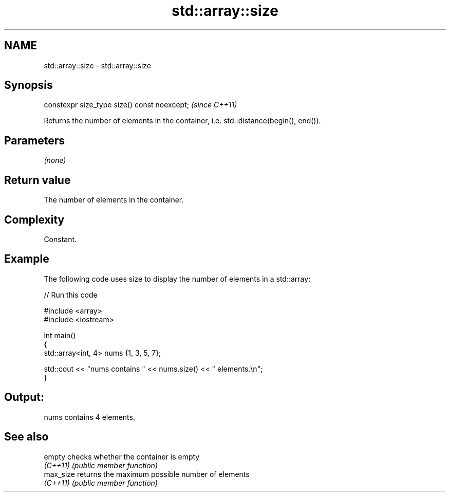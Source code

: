 .TH std::array::size 3 "2022.03.29" "http://cppreference.com" "C++ Standard Libary"
.SH NAME
std::array::size \- std::array::size

.SH Synopsis
   constexpr size_type size() const noexcept;  \fI(since C++11)\fP

   Returns the number of elements in the container, i.e. std::distance(begin(), end()).

.SH Parameters

   \fI(none)\fP

.SH Return value

   The number of elements in the container.

.SH Complexity

   Constant.

.SH Example

   The following code uses size to display the number of elements in a std::array:


// Run this code

 #include <array>
 #include <iostream>

 int main()
 {
     std::array<int, 4> nums {1, 3, 5, 7};

     std::cout << "nums contains " << nums.size() << " elements.\\n";
 }

.SH Output:

 nums contains 4 elements.

.SH See also

   empty    checks whether the container is empty
   \fI(C++11)\fP  \fI(public member function)\fP
   max_size returns the maximum possible number of elements
   \fI(C++11)\fP  \fI(public member function)\fP
